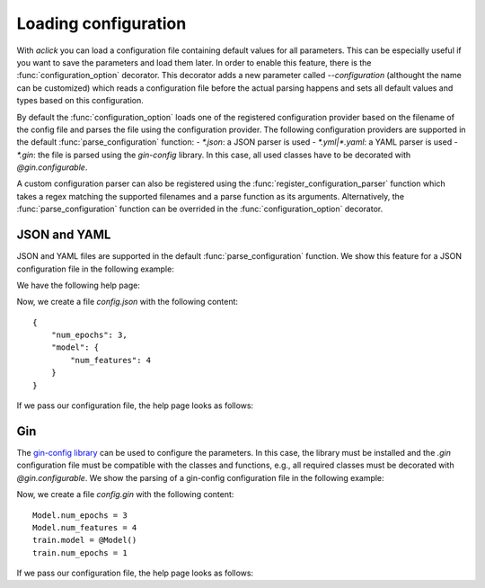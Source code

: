 Loading configuration
=====================

With `aclick` you can load a configuration file containing default values for all parameters.
This can be especially useful if you want to save the parameters and load them later. In order
to enable this feature, there is the :func:`configuration_option` decorator. This decorator
adds a new parameter called `--configuration` (althought the name can be customized) which
reads a configuration file before the actual parsing happens and sets all default values and
types based on this configuration.

By default the :func:`configuration_option` loads one of the registered configuration provider
based on the filename of the config file and parses the file using the configuration provider.
The following configuration providers are supported in the default :func:`parse_configuration`
function:
- `*.json`: a JSON parser is used
- `*.yml|*.yaml`: a YAML parser is used
- `*.gin`: the file is parsed using the `gin-config` library. In this case, all used classes
have to be decorated with `@gin.configurable`.

A custom configuration parser can also be registered using the :func:`register_configuration_parser`
function which takes a regex matching the supported filenames and a parse function as its arguments.
Alternatively, the :func:`parse_configuration` function can be overrided in the :func:`configuration_option`
decorator.


JSON and YAML
-------------

JSON and YAML files are supported in the default :func:`parse_configuration` function.
We show this feature for a JSON configuration file in the following example:

.. click:example::
   
    @dataclass
    class Model:
        '''
        :param learning_rate: Learning rate
        :param num_features: Number of features
        '''
        learning_rate: float = 1e-4
        num_features: int = 5

    
    @aclick.command()
    @aclick.configuration_option('--config')
    def train(model: Model, num_epochs: int):
        print(f'''lr: {learning_rate},
    num_features: {model.num_features},
    num_epochs: {num_epochs}''')


We have the following help page:

.. click:run::

    invoke(train, args=['--help'], prog_name='python train.py')


Now, we create a file `config.json` with the following content:

::

    {
        "num_epochs": 3,
        "model": {
            "num_features": 4
        }
    }

If we pass our configuration file, the help page looks as follows:

.. click:run::

    invoke(train, args=['--config', 'config.json', '--help'], prog_name='python train.py')

Gin
---

The `gin-config library <https://github.com/google/gin-config>`_ can be used to configure the parameters.
In this case, the library must be installed and the `.gin` configuration file must be compatible with
the classes and functions, e.g., all required classes must be decorated with `@gin.configurable`.
We show the parsing of a gin-config configuration file in the following example:

.. click:example::
   
    @gin.configurable
    @dataclass
    class Model:
        '''
        :param learning_rate: Learning rate
        :param num_features: Number of features
        '''
        learning_rate: float = 1e-4
        num_features: int = 5

    
    @aclick.command()
    @aclick.configuration_option('--config')
    @gin.configurable
    def train(model: Model, num_epochs: int):
        print(f'''lr: {learning_rate},
    num_features: {model.num_features},
    num_epochs: {num_epochs}''')


Now, we create a file `config.gin` with the following content:

::

    Model.num_epochs = 3
    Model.num_features = 4
    train.model = @Model()
    train.num_epochs = 1

If we pass our configuration file, the help page looks as follows:

.. click:run::

    invoke(train, args=['--config', 'config.gin', '--help'], prog_name='python train.py')
